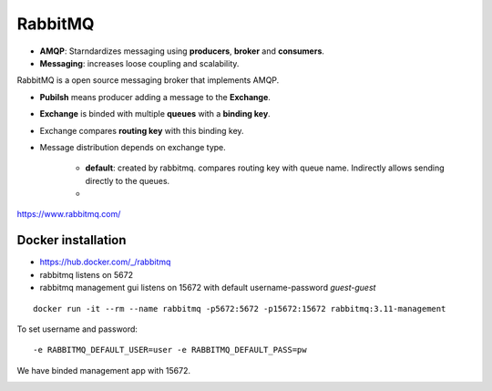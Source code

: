 ==========
RabbitMQ
==========

- **AMQP**: Starndardizes messaging using **producers**, **broker** and **consumers**.
- **Messaging**: increases loose coupling and scalability.

RabbitMQ is a open source messaging broker that implements AMQP.



- **Pubilsh** means producer adding a message to the **Exchange**.
- **Exchange** is binded with multiple **queues** with a **binding key**.
- Exchange compares **routing key** with this binding key.
- Message distribution depends on exchange type.

    - **default**: created by rabbitmq. compares routing key with queue name. Indirectly allows sending directly to the queues.
    - 

https://www.rabbitmq.com/


Docker installation
====================

- https://hub.docker.com/_/rabbitmq
- rabbitmq listens on 5672
- rabbitmq management gui listens on 15672 with default username-password `guest-guest`

::

    docker run -it --rm --name rabbitmq -p5672:5672 -p15672:15672 rabbitmq:3.11-management

To set username and password::

    -e RABBITMQ_DEFAULT_USER=user -e RABBITMQ_DEFAULT_PASS=pw


We have binded management app with 15672.

.. image:: images/rabbitmq/mgmt_gui.png
    :width: 600
    :align: center


